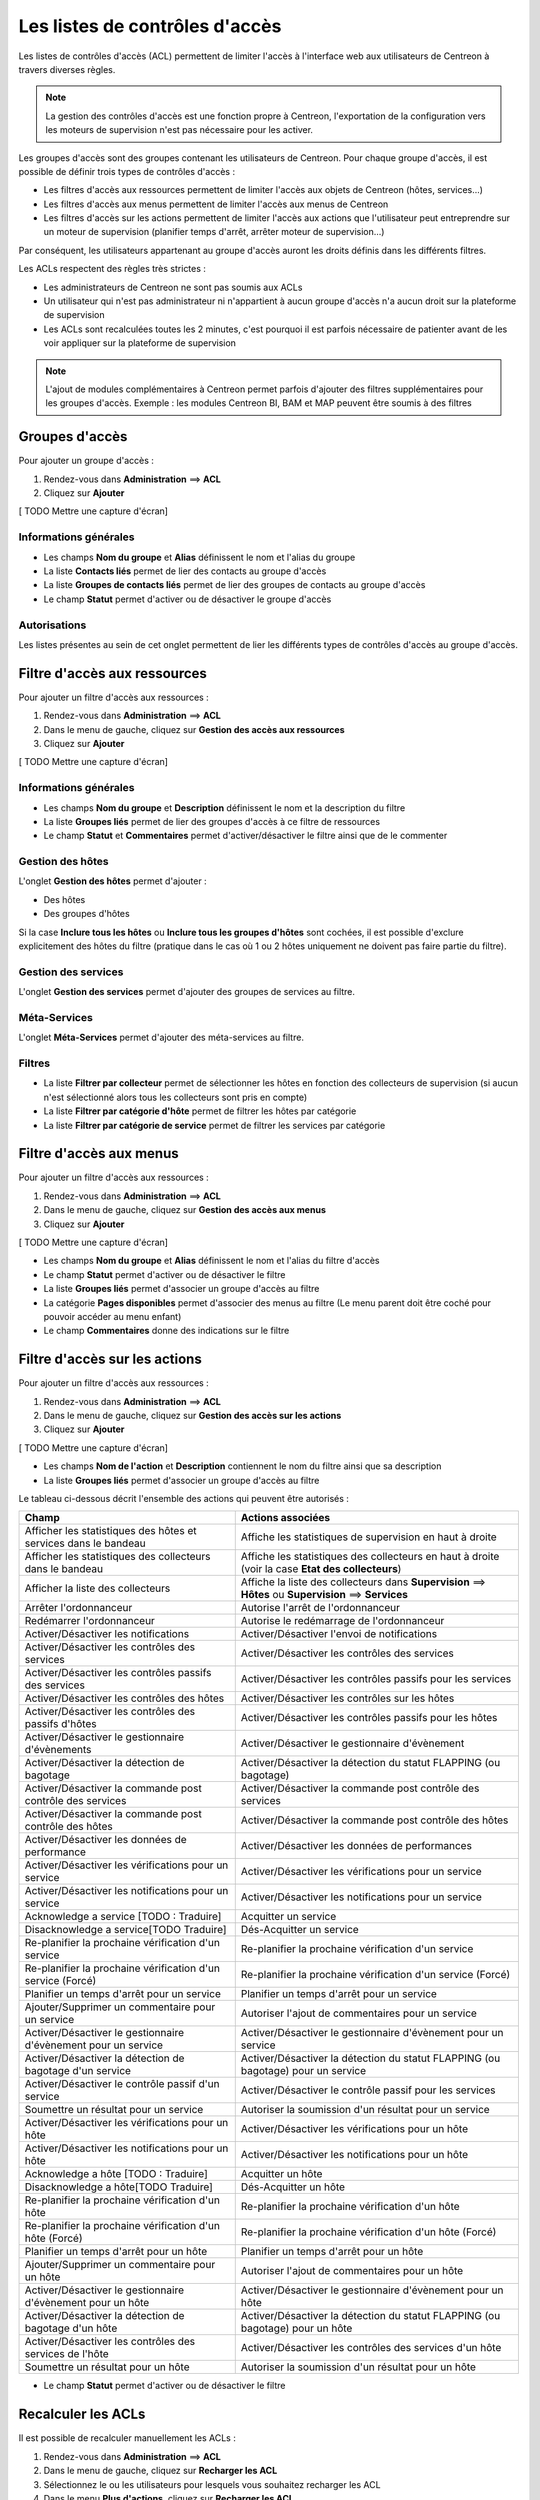 ===============================
Les listes de contrôles d'accès
===============================

Les listes de contrôles d'accès (ACL) permettent de limiter l'accès à l'interface web aux utilisateurs de Centreon à travers diverses règles.

.. note::
	La gestion des contrôles d'accès est une fonction propre à Centreon, l'exportation de la configuration vers les moteurs de supervision n'est pas nécessaire pour les activer.

Les groupes d'accès sont des groupes contenant les utilisateurs de Centreon. Pour chaque groupe d'accès, il est possible de définir trois types de contrôles d'accès :

* Les filtres d'accès aux ressources permettent de limiter l'accès aux objets de Centreon (hôtes, services...)
* Les filtres d'accès aux menus permettent de limiter l'accès aux menus de Centreon
* Les filtres d'accès sur les actions permettent de limiter l'accès aux actions que l'utilisateur peut entreprendre sur un moteur de supervision (planifier temps d'arrêt, arrêter moteur de supervision...)

Par conséquent, les utilisateurs appartenant au groupe d'accès auront les droits définis dans les différents filtres.

Les ACLs respectent des règles très strictes :

* Les administrateurs de Centreon ne sont pas soumis aux ACLs
* Un utilisateur qui n'est pas administrateur ni n'appartient à aucun groupe d'accès n'a aucun droit sur la plateforme de supervision
* Les ACLs sont recalculées toutes les 2 minutes, c'est pourquoi il est parfois nécessaire de patienter avant de les voir appliquer sur la plateforme de supervision

.. note::
	L'ajout de modules complémentaires à Centreon permet parfois d'ajouter des filtres supplémentaires pour les groupes d'accès. Exemple : les modules Centreon BI, BAM et MAP peuvent être soumis à des filtres

***************
Groupes d'accès
***************

Pour ajouter un groupe d'accès :

#. Rendez-vous dans **Administration** ==> **ACL**
#. Cliquez sur **Ajouter**

[ TODO Mettre une capture d'écran]

Informations générales
======================

* Les champs **Nom du groupe** et **Alias** définissent le nom et l'alias du groupe
* La liste **Contacts liés** permet de lier des contacts au groupe d'accès
* La liste **Groupes de contacts liés** permet de lier des groupes de contacts au groupe d'accès
* Le champ **Statut** permet d'activer ou de désactiver le groupe d'accès

Autorisations
=============

Les listes présentes au sein de cet onglet permettent de lier les différents types de contrôles d'accès au groupe d'accès.

*****************************
Filtre d'accès aux ressources
*****************************

Pour ajouter un filtre d'accès aux ressources :

#. Rendez-vous dans **Administration** ==> **ACL**
#. Dans le menu de gauche, cliquez sur **Gestion des accès aux ressources**
#. Cliquez sur **Ajouter**

[ TODO Mettre une capture d'écran]

Informations générales
======================

* Les champs **Nom du groupe** et **Description** définissent le nom et la description du filtre
* La liste **Groupes liés** permet de lier des groupes d'accès à ce filtre de ressources
* Le champ **Statut** et **Commentaires** permet d'activer/désactiver le filtre ainsi que de le commenter

Gestion des hôtes
=================

L'onglet **Gestion des hôtes** permet d'ajouter :

* Des hôtes
* Des groupes d'hôtes

Si la case **Inclure tous les hôtes** ou **Inclure tous les groupes d'hôtes** sont cochées, il est possible d'exclure explicitement des hôtes du filtre (pratique dans le cas où 1 ou 2 hôtes uniquement ne doivent pas faire partie du filtre).

Gestion des services
====================

L'onglet **Gestion des services** permet d'ajouter des groupes de services au filtre.

Méta-Services
=============

L'onglet **Méta-Services** permet d'ajouter des méta-services au filtre.

Filtres
=======

* La liste **Filtrer par collecteur** permet de sélectionner les hôtes en fonction des collecteurs de supervision (si aucun n'est sélectionné alors tous les collecteurs sont pris en compte)
* La liste **Filtrer par catégorie d'hôte** permet de filtrer les hôtes par catégorie
* La liste **Filtrer par catégorie de service** permet de filtrer les services par catégorie

************************
Filtre d'accès aux menus
************************

Pour ajouter un filtre d'accès aux ressources :

#. Rendez-vous dans **Administration** ==> **ACL**
#. Dans le menu de gauche, cliquez sur **Gestion des accès aux menus**
#. Cliquez sur **Ajouter**

[ TODO Mettre une capture d'écran]

* Les champs **Nom du groupe** et **Alias** définissent le nom et l'alias du filtre d'accès
* Le champ **Statut** permet d'activer ou de désactiver le filtre
* La liste **Groupes liés** permet d'associer un groupe d'accès au filtre
* La catégorie **Pages disponibles** permet d'associer des menus au filtre (Le menu parent doit être coché pour pouvoir accéder au menu enfant)
* Le champ **Commentaires** donne des indications sur le filtre

******************************
Filtre d'accès sur les actions
******************************

Pour ajouter un filtre d'accès aux ressources :

#. Rendez-vous dans **Administration** ==> **ACL**
#. Dans le menu de gauche, cliquez sur **Gestion des accès sur les actions**
#. Cliquez sur **Ajouter**

[ TODO Mettre une capture d'écran]

* Les champs **Nom de l'action** et **Description** contiennent le nom du filtre ainsi que sa description
* La liste **Groupes liés** permet d'associer un groupe d'accès au filtre

Le tableau ci-dessous décrit l'ensemble des actions qui peuvent être autorisés :

+----------------------------------------+----------------------------------------------------------------------+
|   Champ                                |   Actions associées                                                  | 
+========================================+======================================================================+
| Afficher les statistiques des          | Affiche les statistiques de supervision en haut à droite             |
| hôtes et services dans le bandeau      |                                                                      |
+----------------------------------------+----------------------------------------------------------------------+
| Afficher les statistiques des          | Affiche les statistiques des collecteurs en haut à droite            |
| collecteurs dans le bandeau            | (voir la case **Etat des collecteurs**)                              |
+----------------------------------------+----------------------------------------------------------------------+
| Afficher la liste des                  | Affiche la liste des collecteurs dans **Supervision** ==> **Hôtes**  |
| collecteurs                            | ou **Supervision** ==> **Services**                                  |
+----------------------------------------+----------------------------------------------------------------------+
| Arrêter l'ordonnanceur                 | Autorise l'arrêt de l'ordonnanceur                                   |
+----------------------------------------+----------------------------------------------------------------------+
| Redémarrer l'ordonnanceur              | Autorise le redémarrage de l'ordonnanceur                            |
+----------------------------------------+----------------------------------------------------------------------+
| Activer/Désactiver les notifications   | Activer/Désactiver l'envoi de notifications                          |
+----------------------------------------+----------------------------------------------------------------------+
| Activer/Désactiver les contrôles       | Activer/Désactiver les contrôles des services                        |
| des services                           |                                                                      |
+----------------------------------------+----------------------------------------------------------------------+
| Activer/Désactiver les contrôles       | Activer/Désactiver les contrôles passifs pour les services           |
| passifs des services                   |                                                                      |
+----------------------------------------+----------------------------------------------------------------------+
| Activer/Désactiver les contrôles       | Activer/Désactiver les contrôles sur les hôtes                       |
| des hôtes                              |                                                                      |
+----------------------------------------+----------------------------------------------------------------------+
| Activer/Désactiver les contrôles       | Activer/Désactiver les contrôles passifs pour les hôtes              |
| des passifs d'hôtes                    |                                                                      |
+----------------------------------------+----------------------------------------------------------------------+
| Activer/Désactiver le gestionnaire     | Activer/Désactiver le gestionnaire d'évènement                       |
| d'évènements                           |                                                                      |
+----------------------------------------+----------------------------------------------------------------------+
| Activer/Désactiver la détection de     | Activer/Désactiver la détection du statut FLAPPING (ou bagotage)     |
| bagotage                               |                                                                      |
+----------------------------------------+----------------------------------------------------------------------+
| Activer/Désactiver la commande post    | Activer/Désactiver la commande post contrôle des services            |
| contrôle des services                  |                                                                      |
+----------------------------------------+----------------------------------------------------------------------+
| Activer/Désactiver la commande post    | Activer/Désactiver la commande post contrôle des hôtes               |
| contrôle des hôtes                     |                                                                      |
+----------------------------------------+----------------------------------------------------------------------+
| Activer/Désactiver les données de      | Activer/Désactiver les données de performances                       |
| performance                            |                                                                      |
+----------------------------------------+----------------------------------------------------------------------+
| Activer/Désactiver les vérifications   | Activer/Désactiver les vérifications pour un service                 |
| pour un service                        |                                                                      |
+----------------------------------------+----------------------------------------------------------------------+
| Activer/Désactiver les notifications   | Activer/Désactiver les notifications pour un service                 |
| pour un service                        |                                                                      |
+----------------------------------------+----------------------------------------------------------------------+
| Acknowledge a service [TODO : Traduire]| Acquitter un service                                                 |
+----------------------------------------+----------------------------------------------------------------------+
| Disacknowledge a service[TODO Traduire]| Dés-Acquitter un service                                             |
+----------------------------------------+----------------------------------------------------------------------+
| Re-planifier la prochaine vérification | Re-planifier la prochaine vérification d'un service                  |
| d'un service                           |                                                                      |
+----------------------------------------+----------------------------------------------------------------------+
| Re-planifier la prochaine vérification | Re-planifier la prochaine vérification d'un service (Forcé)          |
| d'un service (Forcé)                   |                                                                      |
+----------------------------------------+----------------------------------------------------------------------+
| Planifier un temps d'arrêt pour un     | Planifier un temps d'arrêt pour un service                           |
| service                                |                                                                      |
+----------------------------------------+----------------------------------------------------------------------+
| Ajouter/Supprimer un commentaire pour  | Autoriser l'ajout de commentaires pour un service                    |
| un service                             |                                                                      |
+----------------------------------------+----------------------------------------------------------------------+
| Activer/Désactiver le gestionnaire     | Activer/Désactiver le gestionnaire d'évènement pour un service       |
| d'évènement pour un service            |                                                                      |
+----------------------------------------+----------------------------------------------------------------------+
| Activer/Désactiver la détection de     | Activer/Désactiver la détection du statut FLAPPING (ou bagotage) pour|
| bagotage d'un service                  | un service                                                           |
+----------------------------------------+----------------------------------------------------------------------+
| Activer/Désactiver le contrôle passif  | Activer/Désactiver le contrôle passif pour les services              |
| d'un service                           |                                                                      |
+----------------------------------------+----------------------------------------------------------------------+
| Soumettre un résultat pour un service  | Autoriser la soumission d'un résultat pour un service                |
+----------------------------------------+----------------------------------------------------------------------+
| Activer/Désactiver les vérifications   | Activer/Désactiver les vérifications pour un hôte                    |
| pour un hôte                           |                                                                      |
+----------------------------------------+----------------------------------------------------------------------+
| Activer/Désactiver les notifications   | Activer/Désactiver les notifications pour un hôte                    |
| pour un hôte                           |                                                                      |
+----------------------------------------+----------------------------------------------------------------------+
| Acknowledge a hôte [TODO : Traduire]   | Acquitter un hôte                                                    |
+----------------------------------------+----------------------------------------------------------------------+
| Disacknowledge a hôte[TODO Traduire]   | Dés-Acquitter un hôte                                                |
+----------------------------------------+----------------------------------------------------------------------+
| Re-planifier la prochaine vérification | Re-planifier la prochaine vérification d'un hôte                     |
| d'un hôte                              |                                                                      |
+----------------------------------------+----------------------------------------------------------------------+
| Re-planifier la prochaine vérification | Re-planifier la prochaine vérification d'un hôte (Forcé)             |
| d'un hôte (Forcé)                      |                                                                      |
+----------------------------------------+----------------------------------------------------------------------+
| Planifier un temps d'arrêt pour un     | Planifier un temps d'arrêt pour un hôte                              |
| hôte                                   |                                                                      |
+----------------------------------------+----------------------------------------------------------------------+
| Ajouter/Supprimer un commentaire pour  | Autoriser l'ajout de commentaires pour un hôte                       |
| un hôte                                |                                                                      |
+----------------------------------------+----------------------------------------------------------------------+
| Activer/Désactiver le gestionnaire     | Activer/Désactiver le gestionnaire d'évènement pour un hôte          |
| d'évènement pour un hôte               |                                                                      |
+----------------------------------------+----------------------------------------------------------------------+
| Activer/Désactiver la détection de     | Activer/Désactiver la détection du statut FLAPPING (ou bagotage) pour|
| bagotage d'un hôte                     | un hôte                                                              |
+----------------------------------------+----------------------------------------------------------------------+
| Activer/Désactiver les contrôles des   | Activer/Désactiver les contrôles des services d'un hôte              |
| services de l'hôte                     |                                                                      |
+----------------------------------------+----------------------------------------------------------------------+
| Soumettre un résultat pour un hôte     | Autoriser la soumission d'un résultat pour un hôte                   |
+----------------------------------------+----------------------------------------------------------------------+

* Le champ **Statut** permet d'activer ou de désactiver le filtre

*******************
Recalculer les ACLs
*******************

Il est possible de recalculer manuellement les ACLs :

#. Rendez-vous dans **Administration** ==> **ACL**
#. Dans le menu de gauche, cliquez sur **Recharger les ACL**
#. Sélectionnez le ou les utilisateurs pour lesquels vous souhaitez recharger les ACL
#. Dans le menu **Plus d'actions**, cliquez sur **Recharger les ACL**